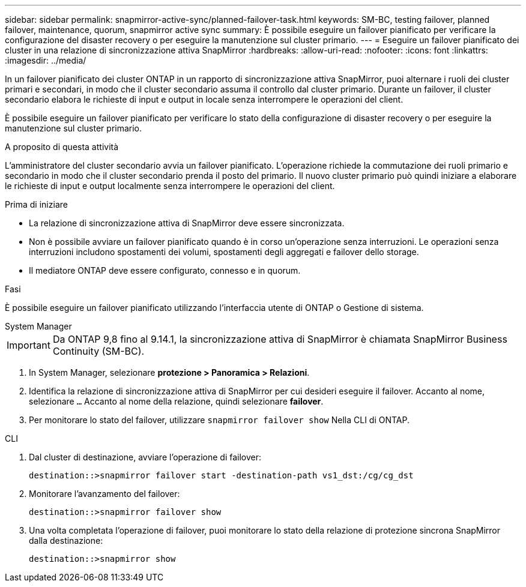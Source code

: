 ---
sidebar: sidebar 
permalink: snapmirror-active-sync/planned-failover-task.html 
keywords: SM-BC, testing failover, planned failover, maintenance, quorum, snapmirror active sync 
summary: È possibile eseguire un failover pianificato per verificare la configurazione del disaster recovery o per eseguire la manutenzione sul cluster primario. 
---
= Eseguire un failover pianificato dei cluster in una relazione di sincronizzazione attiva SnapMirror
:hardbreaks:
:allow-uri-read: 
:nofooter: 
:icons: font
:linkattrs: 
:imagesdir: ../media/


[role="lead"]
In un failover pianificato dei cluster ONTAP in un rapporto di sincronizzazione attiva SnapMirror, puoi alternare i ruoli dei cluster primari e secondari, in modo che il cluster secondario assuma il controllo dal cluster primario. Durante un failover, il cluster secondario elabora le richieste di input e output in locale senza interrompere le operazioni del client.

È possibile eseguire un failover pianificato per verificare lo stato della configurazione di disaster recovery o per eseguire la manutenzione sul cluster primario.

.A proposito di questa attività
L'amministratore del cluster secondario avvia un failover pianificato. L'operazione richiede la commutazione dei ruoli primario e secondario in modo che il cluster secondario prenda il posto del primario. Il nuovo cluster primario può quindi iniziare a elaborare le richieste di input e output localmente senza interrompere le operazioni del client.

.Prima di iniziare
* La relazione di sincronizzazione attiva di SnapMirror deve essere sincronizzata.
* Non è possibile avviare un failover pianificato quando è in corso un'operazione senza interruzioni. Le operazioni senza interruzioni includono spostamenti dei volumi, spostamenti degli aggregati e failover dello storage.
* Il mediatore ONTAP deve essere configurato, connesso e in quorum.


.Fasi
È possibile eseguire un failover pianificato utilizzando l'interfaccia utente di ONTAP o Gestione di sistema.

[role="tabbed-block"]
====
.System Manager
--

IMPORTANT: Da ONTAP 9,8 fino al 9.14.1, la sincronizzazione attiva di SnapMirror è chiamata SnapMirror Business Continuity (SM-BC).

. In System Manager, selezionare **protezione > Panoramica > Relazioni**.
. Identifica la relazione di sincronizzazione attiva di SnapMirror per cui desideri eseguire il failover. Accanto al nome, selezionare `...` Accanto al nome della relazione, quindi selezionare **failover**.
. Per monitorare lo stato del failover, utilizzare `snapmirror failover show` Nella CLI di ONTAP.


--
.CLI
--
. Dal cluster di destinazione, avviare l'operazione di failover:
+
`destination::>snapmirror failover start -destination-path   vs1_dst:/cg/cg_dst`

. Monitorare l'avanzamento del failover:
+
`destination::>snapmirror failover show`

. Una volta completata l'operazione di failover, puoi monitorare lo stato della relazione di protezione sincrona SnapMirror dalla destinazione:
+
`destination::>snapmirror show`



--
====